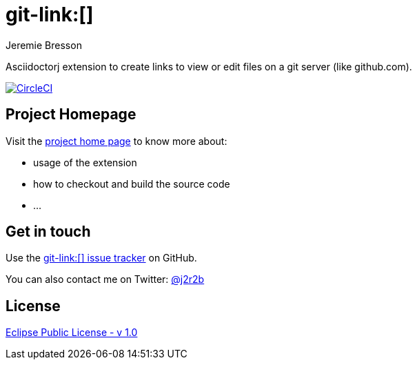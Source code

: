 //tag::vardef[]
:gh-repo-owner: jmini
:gh-repo-name: asciidoctorj-git-link
:project-name: git-link&#58;&#91;&#93;
:branch: master
:twitter-handle: j2r2b
:license: http://www.eclipse.org/legal/epl-v10.html
:license-name: Eclipse Public License - v 1.0
:oomph-file: AsciidoctorjGitLink.setup
:src-folder-name: src

:git-repository: {gh-repo-owner}/{gh-repo-name}
:homepage: https://{gh-repo-owner}.github.io/{gh-repo-name}
:issues: https://github.com/{git-repository}/issues
:setup: https://raw.githubusercontent.com/{git-repository}/{branch}/{oomph-file}
:src-folder-url: https://github.com/{git-repository}/tree/{branch}/{src-folder-name}
//end::vardef[]

//tag::header[]
= git-link&#58;&#91;&#93;
Jeremie Bresson

Asciidoctorj extension to create links to view or edit files on a git server (like github.com).
//end::header[]

image:https://circleci.com/gh/{gh-repo-owner}/{gh-repo-name}.svg?style=svg["CircleCI", link="https://circleci.com/gh/{gh-repo-owner}/{gh-repo-name}"]

== Project Homepage

Visit the link:{homepage}[project home page] to know more about:

* usage of the extension
* how to checkout and build the source code
* ...


//tag::contact-section[]
== Get in touch

Use the link:{issues}[{project-name} issue tracker] on GitHub.

You can also contact me on Twitter: link:https://twitter.com/{twitter-handle}[@{twitter-handle}]
//end::contact-section[]

//tag::license-section[]
== License

link:{license}[{license-name}]
//end::license-section[]
